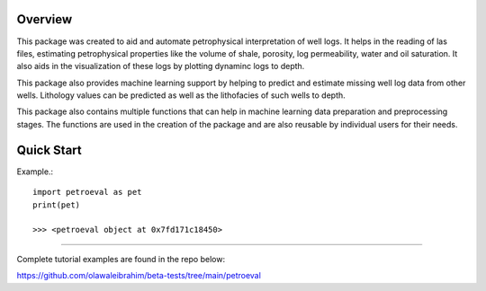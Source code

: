 .. image:: WELL16-2-7.png
   :width: 2000px
   :height: 1000px
   :scale: 50 %

Overview
========

This package was created to aid and automate petrophysical interpretation
of well logs. It helps in the reading of las files, estimating petrophysical 
properties like the volume of shale, porosity, log permeability, water and 
oil saturation. It also aids in the visualization of these logs by plotting 
dynaminc logs to depth.

This package also provides machine learning support by helping to predict 
and estimate missing well log data from other wells. Lithology values can be predicted 
as well as the lithofacies of such wells to depth.

This package also contains multiple functions that can help in machine learning 
data preparation and preprocessing stages. The functions are used in the creation 
of the package and are also reusable by individual users for their needs.

Quick Start
============

Example.::

   import petroeval as pet
   print(pet)

   >>> <petroeval object at 0x7fd171c18450>

-------------

Complete tutorial examples are found in the repo below:

https://github.com/olawaleibrahim/beta-tests/tree/main/petroeval